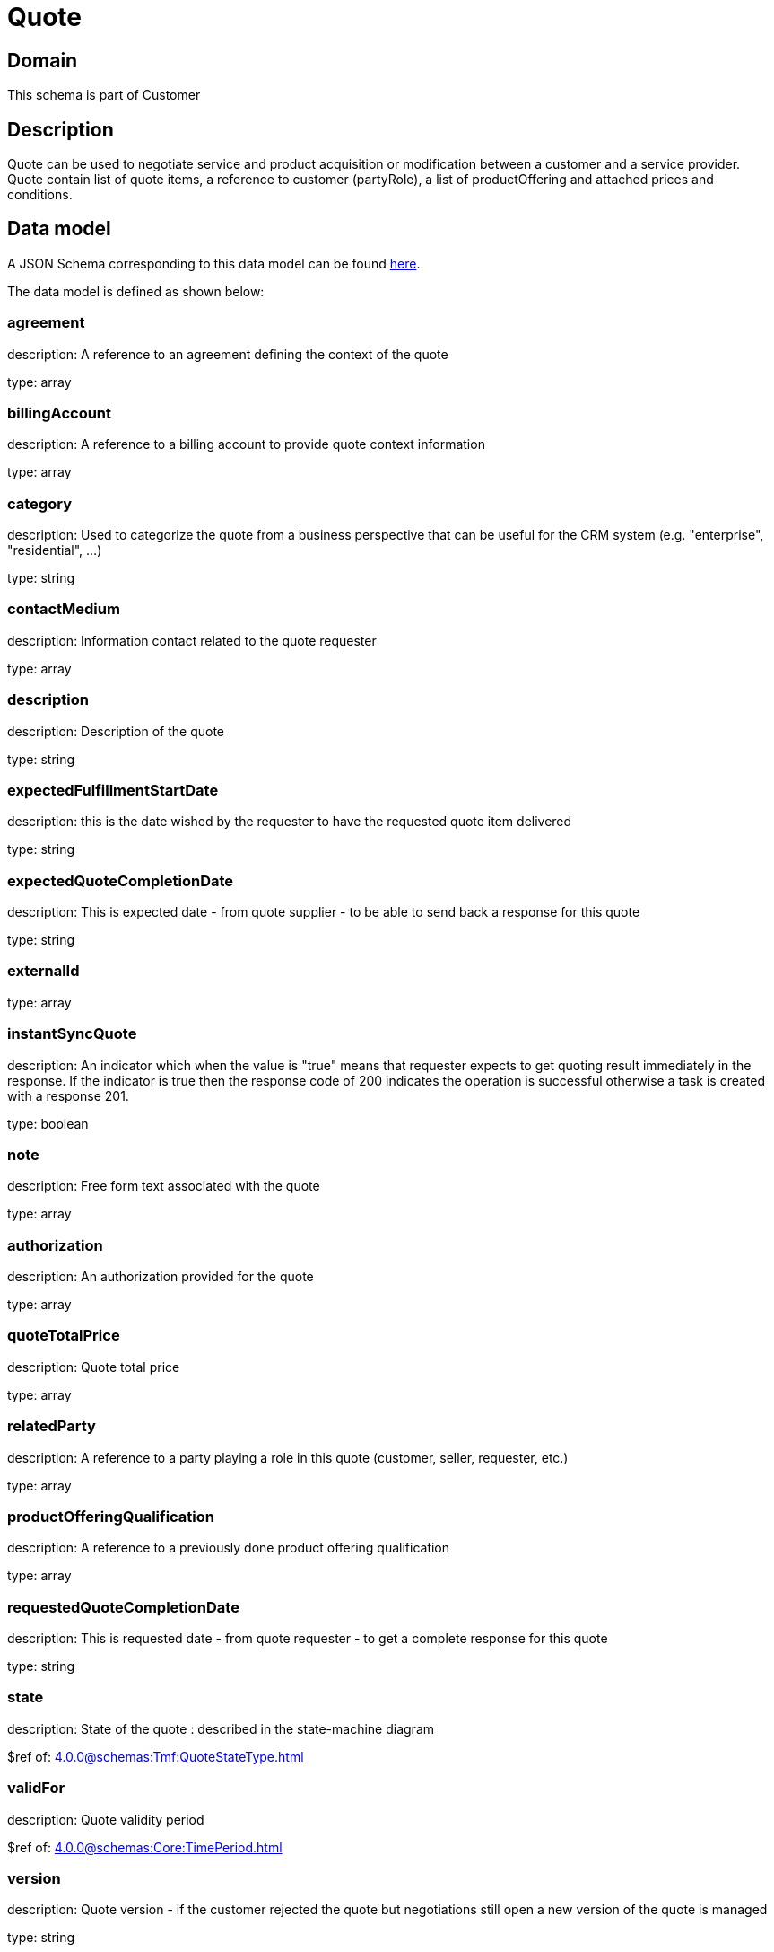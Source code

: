 = Quote

[#domain]
== Domain

This schema is part of Customer

[#description]
== Description

Quote can be used to negotiate service and product acquisition or modification between a customer and a service provider. Quote contain list of quote items, a reference to customer (partyRole), a list of productOffering and attached prices and conditions.


[#data_model]
== Data model

A JSON Schema corresponding to this data model can be found https://tmforum.org[here].

The data model is defined as shown below:


=== agreement
description: A reference to an agreement defining the context of the quote

type: array


=== billingAccount
description: A reference to a billing account to provide quote context information 

type: array


=== category
description: Used to categorize the quote from a business perspective that can be useful for the CRM system (e.g. &quot;enterprise&quot;, &quot;residential&quot;, ...)

type: string


=== contactMedium
description: Information contact related to the quote requester

type: array


=== description
description: Description of the quote

type: string


=== expectedFulfillmentStartDate
description: this is the date wished by the requester to have the requested quote item delivered

type: string


=== expectedQuoteCompletionDate
description: This is expected date - from quote supplier - to be able to send back  a response for this quote

type: string


=== externalId
type: array


=== instantSyncQuote
description: An indicator which when the value is &quot;true&quot; means that requester expects to get quoting result immediately in the response. If the indicator is true then the response code of 200 indicates the operation is successful otherwise a task is created with a response 201. 

type: boolean


=== note
description: Free form text associated with the quote

type: array


=== authorization
description: An authorization provided for the quote

type: array


=== quoteTotalPrice
description: Quote total price

type: array


=== relatedParty
description: A reference to a party playing a role in this quote (customer, seller, requester, etc.)

type: array


=== productOfferingQualification
description: A reference to a previously done product offering qualification

type: array


=== requestedQuoteCompletionDate
description: This is requested date - from quote requester - to get a complete response for this quote

type: string


=== state
description: State of the quote : described in the state-machine diagram

$ref of: xref:4.0.0@schemas:Tmf:QuoteStateType.adoc[]


=== validFor
description: Quote validity period

$ref of: xref:4.0.0@schemas:Core:TimePeriod.adoc[]


=== version
description: Quote version - if the customer rejected the quote but  negotiations still open a new version of the quote is managed

type: string


=== quoteItem
description: A quote items describe an action to be performed on a productOffering or a product in order to get pricing elements and condition.

type: array


{&#x27;$ref&#x27;: &#x27;../../Gc/Customer/GcQuote.schema.json#GcQuote&#x27;}